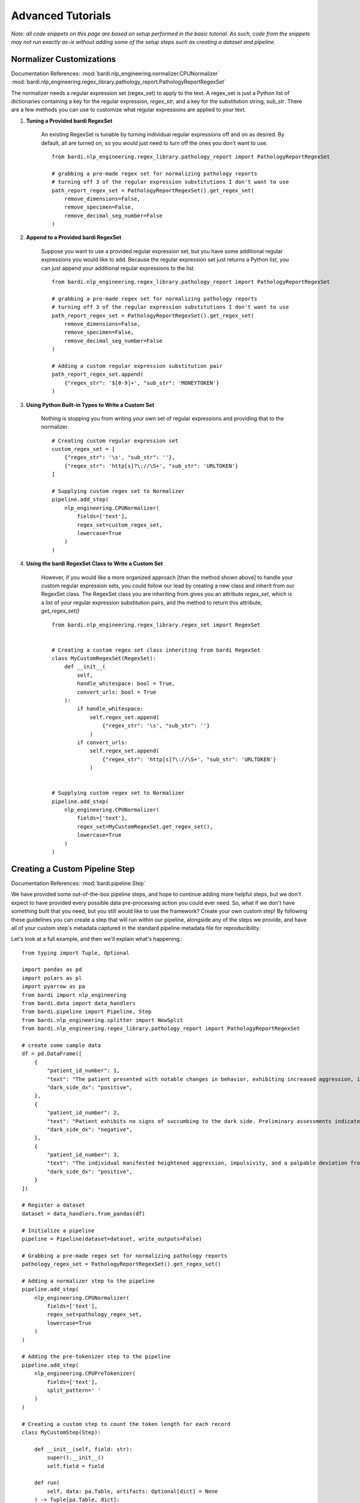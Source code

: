 ==================
Advanced Tutorials
==================

`Note: all code snippets on this page are based on setup performed in the basic tutorial. As such, code from the snippets may
not run exactly as-is without adding some of the setup steps such as creating a dataset and pipeline.`

Normalizer Customizations
-------------------------

Documentation References:
:mod:`bardi.nlp_engineering.normalizer.CPUNormalizer`
:mod:`bardi.nlp_engineering.regex_library.pathology_report.PathologyReportRegexSet`

The normalizer needs a regular expression set (regex_set) to apply to the text. A regex_set is just a Python list of dictionaries
containing a key for the regular expression, `regex_str`, and a key for the substitution string, `sub_str`. There are a few methods you 
can use to customize what regular expressions are applied to your text.

1. **Tuning a Provided bardi RegexSet**

    An existing RegexSet is tunable by turning individual regular expressions off and on as desired. By default, all are
    turned on, so you would just need to turn off the ones you don't want to use. ::

        from bardi.nlp_engineering.regex_library.pathology_report import PathologyReportRegexSet

        # grabbing a pre-made regex set for normalizing pathology reports
        # turning off 3 of the regular expression substitutions I don't want to use
        path_report_regex_set = PathologyReportRegexSet().get_regex_set(
            remove_dimensions=False,
            remove_specimen=False,
            remove_decimal_seg_number=False
        )

2. **Append to a Provided bardi RegexSet**

    Suppose you want to use a provided regular expression set, but you have some additional regular expressions 
    you would like to add. Because the regular expression set just returns a Python list, you can just append 
    your additional regular expressions to the list. ::

        from bardi.nlp_engineering.regex_library.pathology_report import PathologyReportRegexSet

        # grabbing a pre-made regex set for normalizing pathology reports
        # turning off 3 of the regular expression substitutions I don't want to use
        path_report_regex_set = PathologyReportRegexSet().get_regex_set(
            remove_dimensions=False,
            remove_specimen=False,
            remove_decimal_seg_number=False
        )

        # Adding a custom regular expression substitution pair
        path_report_regex_set.append(
            {"regex_str": '$[0-9]+', "sub_str": 'MONEYTOKEN'}
        )

3. **Using Python Built-in Types to Write a Custom Set**

    Nothing is stopping you from writing your own set of regular expressions and providing that to the normalizer. ::

        # Creating custom regular expression set
        custom_regex_set = [
            {"regex_str": '\s', "sub_str": ''}, 
            {"regex_str": 'http[s]?\://\S+', "sub_str": 'URLTOKEN'}
        ]

        # Supplying custom regex set to Normalizer
        pipeline.add_step(
            nlp_engineering.CPUNormalizer(
                fields=['text'],
                regex_set=custom_regex_set,
                lowercase=True
            )
        )

4. **Using the bardi RegexSet Class to Write a Custom Set**

    However, if you would like a more organized approach [than the method shown above] to handle your custom regular expression sets, 
    you could follow our lead by creating a new class and inherit from our RegexSet class. The RegexSet class you are inheriting 
    from gives you an attribute `regex_set`, which is a list of your regular expression substitution pairs, and the method to 
    return this attribute, `get_regex_set()` ::

        from bardi.nlp_engineering.regex_library.regex_set import RegexSet


        # Creating a custom regex set class inheriting from bardi RegexSet
        class MyCustomRegexSet(RegexSet):
            def __init__(
                self,
                handle_whitespace: bool = True,
                convert_urls: bool = True
            ):
                if handle_whitespace:
                    self.regex_set.append(
                        {"regex_str": '\s', "sub_str": ''}
                    )
                if convert_urls:
                    self.regex_set.append(
                        {"regex_str": 'http[s]?\://\S+', "sub_str": 'URLTOKEN'}
                    )
        

        # Supplying custom regex set to Normalizer
        pipeline.add_step(
            nlp_engineering.CPUNormalizer(
                fields=['text'],
                regex_set=MyCustomRegexSet.get_regex_set(),
                lowercase=True
            )
        )

Creating a Custom Pipeline Step
-------------------------------

Documentation References:
:mod:`bardi.pipeline.Step`

We have provided some out-of-the-box pipeline steps, and hope to continue adding more helpful steps, but we don't 
expect to have provided every possible data pre-processing action you could ever need. So, what if we don't have 
something built that you need, but you still would like to use the framework? Create your own custom step! 
By following these guidelines you can create a step that will run within our pipeline, alongside any of the steps 
we provide, and have all of your custom step's metadata captured in the standard pipeline metadata file for
reproducibility. 

Let's look at a full example, and then we'll explain what's happening.::

    from typing import Tuple, Optional

    import pandas as pd
    import polars as pl
    import pyarrow as pa
    from bardi import nlp_engineering
    from bardi.data import data_handlers
    from bardi.pipeline import Pipeline, Step
    from bardi.nlp_engineering.splitter import NewSplit
    from bardi.nlp_engineering.regex_library.pathology_report import PathologyReportRegexSet

    # create some sample data
    df = pd.DataFrame([
        {
            "patient_id_number": 1,
            "text": "The patient presented with notable changes in behavior, exhibiting increased aggression, impulsivity, and a distinct deviation from the Jedi Code. Preliminary examinations reveal a heightened midichlorian count and an unsettling connection to the dark side of the Force. Further analysis is warranted to explore the extent of exposure to Sith teachings. It is imperative to monitor the individual closely for any worsening symptoms and to engage in therapeutic interventions aimed at preventing further descent into the dark side. Follow-up assessments will be crucial in determining the efficacy of intervention strategies and the overall trajectory of the individual's alignment with the Force.",
            "dark_side_dx": "positive",
        },
        {
            "patient_id_number": 2,
            "text": "Patient exhibits no signs of succumbing to the dark side. Preliminary assessments indicate a stable midichlorian count and a continued commitment to Jedi teachings. No deviations from the Jedi Code or indicators of dark side influence were observed. Regular check-ins with the Jedi Council will ensure the sustained well-being and alignment of the individual within the Jedi Order.",
            "dark_side_dx": "negative",
        },
        {
            "patient_id_number": 3,
            "text": "The individual manifested heightened aggression, impulsivity, and a palpable deviation from established ethical codes. Initial examinations disclosed an elevated midichlorian count and an unmistakable connection to the dark side of the Force. Further investigation is imperative to ascertain the depth of exposure to Sith doctrines. Close monitoring is essential to track any exacerbation of symptoms, and therapeutic interventions are advised to forestall a deeper embrace of the dark side. Subsequent evaluations will be pivotal in gauging the effectiveness of interventions and the overall trajectory of the individual's allegiance to the Force.",
            "dark_side_dx": "positive",
        }
    ])

    # Register a dataset
    dataset = data_handlers.from_pandas(df)

    # Initialize a pipeline
    pipeline = Pipeline(dataset=dataset, write_outputs=False)

    # Grabbing a pre-made regex set for normalizing pathology reports
    pathology_regex_set = PathologyReportRegexSet().get_regex_set()

    # Adding a normalizer step to the pipeline
    pipeline.add_step(
        nlp_engineering.CPUNormalizer(
            fields=['text'],
            regex_set=pathology_regex_set,
            lowercase=True
        )
    )

    # Adding the pre-tokenizer step to the pipeline
    pipeline.add_step(
        nlp_engineering.CPUPreTokenizer(
            fields=['text'],
            split_pattern=' '
        )
    )

    # Creating a custom step to count the token length for each record
    class MyCustomStep(Step):

        def __init__(self, field: str):
            super().__init__()
            self.field = field

        def run(
            self, data: pa.Table, artifacts: Optional[dict] = None
        ) -> Tuple[pa.Table, dict]:

            df = pl.from_arrow(data).with_columns([
                pl.col(self.field).list.lengths().alias('token_count')
            ])

            data = df.to_arrow()

            return data, None

    # Adding the new custom step to the pipeline
    pipeline.add_step(
        MyCustomStep(field='text')
    )

    # Run the pipeline with the provided step and the custom step
    pipeline.run_pipeline()
                                            
In this example we initialized a pipeline and added a couple of the bardi provided Steps (CPUNormalizer and CPUPreTokenizer).
These steps are cleaning the text and splitting on spaces into lists of tokens.

Next, we create a custom Step. We do this by creating a new class and inherit from the bardi Step class. In the constructor
we take a `field` input so we know which column the user of the Step will want to perform the Step's action on. If we reference 
bardi's documentation for the Step class, we will see that we need to create a run() method that will accept two parameters:
a PyArrow.Table and a Python dict. The PyArrow Table is the data being passed from Step to Step in the Pipeline for various
transformations. The dict is the dictionary of artifacts that can be used to pass artifacts from Step to Step in the Pipeline. 
If you don't have the need to work with artifacts in the custom Step, you can just ignore it, but it still needs to be listed in 
run method arguments for the Pipeline to work correctly. 

Similarly, the return from the run method needs to be a Tuple with the first element being data in a PyArrow table and the 
second element being a dict of artifacts produced in the Step. If data isn't altered in your step, you can place None in the 
first position of the return Tuple. If artifacts aren't produced in your step, you can place None in the second position of 
the return Tuple. The example shows that we altered the data and return the new table, but we didn't produce any artifacts so 
we None in the second position of the return Tuple. 

What happens inbetween the inputs and outputs of the run method are totally up to you. We used Polars in the example because it 
is built on Arrow, highly performant, and is what the rest of bardi is built with. However, if you don't know how to use Polars, you 
don't need to use it. If you want to use Pandas, for instance, just create a DataFrame from the PyArrow Table, perform your Pandas 
operations, and then convert your DataFrame back into a PyArrow Table for the return. 

After defining our custom step, we added it to the Pipeline and then ran it. 

The custom Step we created has some methods automatically provided by the Step class including data writing and getting parameters. 
These can be customized if needed, but the base implementation will probably be good enough for most uses. If you want to explore 
this more, refer to the Step documentation.
